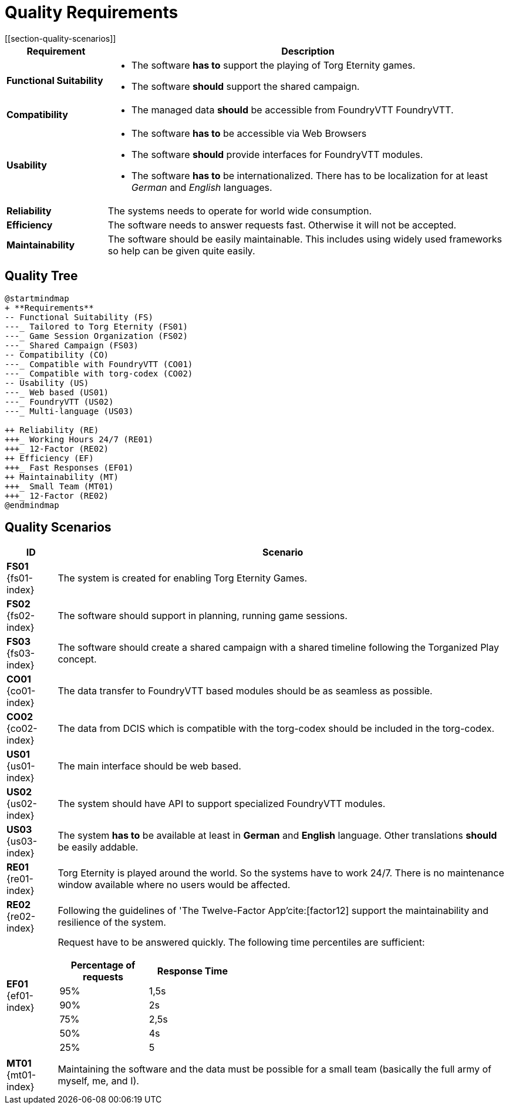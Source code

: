 = Quality Requirements
[[section-quality-scenarios]]

ifndef::imagesdir[:imagesdir: ../images]


[cols="<.<1,<.<4a",options="header",frame="topbot",grid="rows"]
|===
| Requirement | Description

|[[REQ-FS,Functional Suitability]] **Functional Suitability** (((Quality Requirement, Functional Suitability)))
|* The software **has to** support the playing of Torg Eternity games.
* The software **should** support the shared campaign.

|[[REQ-CO,Compatibility]] **Compatibility** (((Quality Requirement, Compatibility)))
|* The managed data **should** be accessible from FoundryVTT ((FoundryVTT)).

|[[REQ-US,Usability]] **Usability** (((Quality Requirement, Usability)))
|* The software **has to** be accessible via Web Browsers
* The software **should** provide interfaces for FoundryVTT modules.
* The software **has to** be internationalized.
  There has to be localization for at least _German_ and _English_ languages.

|[[REQ-RE,Reliability]] **Reliability** (((Quality Requirement, Reliability)))
|The systems needs to operate for world wide consumption.

|[[REQ-EF,Efficiency]] **Efficiency** (((Quality Requirement, Efficiency)))
|The software needs to answer requests fast. Otherwise it will not be accepted.

|[[REQ-MT,Maintainability]] **Maintainability** (((Quality Requirement, Maintainability)))
|The software should be easily maintainable.
This includes using widely used frameworks so help can be given quite easily.

|===




== Quality Tree

[plantuml,quality-tree,svg]
....
@startmindmap
+ **Requirements**
-- Functional Suitability (FS)
---_ Tailored to Torg Eternity (FS01)
---_ Game Session Organization (FS02)
---_ Shared Campaign (FS03)
-- Compatibility (CO)
---_ Compatible with FoundryVTT (CO01)
---_ Compatible with torg-codex (CO02)
-- Usability (US)
---_ Web based (US01)
---_ FoundryVTT (US02)
---_ Multi-language (US03)

++ Reliability (RE)
+++_ Working Hours 24/7 (RE01)
+++_ 12-Factor (RE02)
++ Efficiency (EF)
+++_ Fast Responses (EF01)
++ Maintainability (MT)
+++_ Small Team (MT01)
+++_ 12-Factor (RE02)
@endmindmap
....

== Quality Scenarios

[cols="<.<1,<.<9a",options="header",frame="topbot",grid="rows"]
|===
| ID | Scenario

|[[FS01,Tailored to Torg Eternity (FS01)]] **FS01** {fs01-index}
|The system is created for enabling Torg Eternity Games.

|[[FS02,Game Session Organization (FS02)]] **FS02** {fs02-index}
|The software should support in planning, running game sessions.

|[[FS03,Shared Campaign (FS03)]] **FS03** {fs03-index}
|The software should create a shared campaign with a shared timeline following the Torganized Play (((Torganized Play))) concept.

|[[CO01,Compatible with FoundryVTT (CO01)]] **CO01** {co01-index}
|The data transfer to FoundryVTT based modules should be as seamless as possible.

|[[CO02,Compatible with torg-codex (CO02)]] **CO02** {co02-index}
|The data from DCIS which is compatible with the torg-codex (((torg-codex))) should be included in the torg-codex.

|[[US01,Web based (US01)]] **US01** {us01-index}
|The main interface should be web based.

|[[US02,FoundryVTT Module (US02)]] **US02** {us02-index}
|The system should have API to support specialized FoundryVTT modules.

|[[US03,Multi Language (US03)]] **US03** {us03-index}
|The system **has to** be available at least in *German* and *English* language.
Other translations **should** be easily addable.

|[[RE01,Working hours 24/7 (RE01)]] **RE01** {re01-index}
|Torg Eternity is played around the world. So the systems have to work 24/7. There is no maintenance window available where no users would be affected.

|[[RE02,12 Factor (RE02)]] **RE02** {re02-index}
|Following the guidelines of 'The Twelve-Factor App'cite:[factor12]  support the maintainability and resilience of the system.

|[[EF01,Fast Response Times (EF01)]] **EF01** {ef01-index}
| Request have to be answered quickly. The following time percentiles are sufficient:
[cols="<.<1,<.<1",width=40%,options="header",frame="topbot",grid="rows"]
!===
!Percentage of requests !Response Time
!95%!1,5s
!90%!2s
!75%!2,5s
!50%!4s
!25%!5
!===

|[[MT01,Small Team (MT01)]] **MT01** {mt01-index}
|Maintaining the software and the data must be possible for a small team (basically the full army of myself, me, and I).

|===

